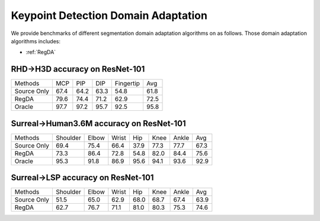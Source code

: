 Keypoint Detection Domain Adaptation
==========================================

We provide benchmarks of different segmentation domain adaptation algorithms on  as follows.
Those domain adaptation algorithms includes:

-  :ref:`RegDA`

.. _RHD2H3D:

--------------------------------
RHD->H3D accuracy on ResNet-101
--------------------------------

===========     ======  ======  ======  =========   ======
Methods         MCP     PIP     DIP     Fingertip   Avg
Source Only     67.4	64.2	63.3	54.8	    61.8
RegDA           79.6	74.4	71.2	62.9	    72.5
Oracle          97.7	97.2	95.7	92.5	    95.8
===========     ======  ======  ======  =========   ======


.. _Surreal2Human36M:

-----------------------------------------
Surreal->Human3.6M accuracy on ResNet-101
-----------------------------------------

===========     ========    ======  ======  =====   =====   =====   =====
Methods         Shoulder    Elbow   Wrist   Hip     Knee    Ankle   Avg
Source Only     69.4        75.4    66.4    37.9    77.3    77.7    67.3
RegDA           73.3        86.4    72.8    54.8    82.0    84.4    75.6
Oracle          95.3        91.8    86.9    95.6    94.1    93.6    92.9
===========     ========    ======  ======  =====   =====   =====   =====


.. _Surreal2LSP:

-----------------------------------
Surreal->LSP accuracy on ResNet-101
-----------------------------------

===========     ========    ======  ======  =====   =====   =====   =====
Methods         Shoulder    Elbow   Wrist   Hip     Knee    Ankle   Avg
Source Only     51.5	    65.0    62.9    68.0    68.7    67.4    63.9
RegDA           62.7	    76.7    71.1    81.0    80.3    75.3    74.6
===========     ========    ======  ======  =====   =====   =====   =====


